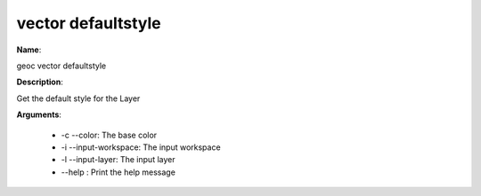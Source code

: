 vector defaultstyle
===================

**Name**:

geoc vector defaultstyle

**Description**:

Get the default style for the Layer

**Arguments**:

   * -c --color: The base color

   * -i --input-workspace: The input workspace

   * -l --input-layer: The input layer

   * --help : Print the help message